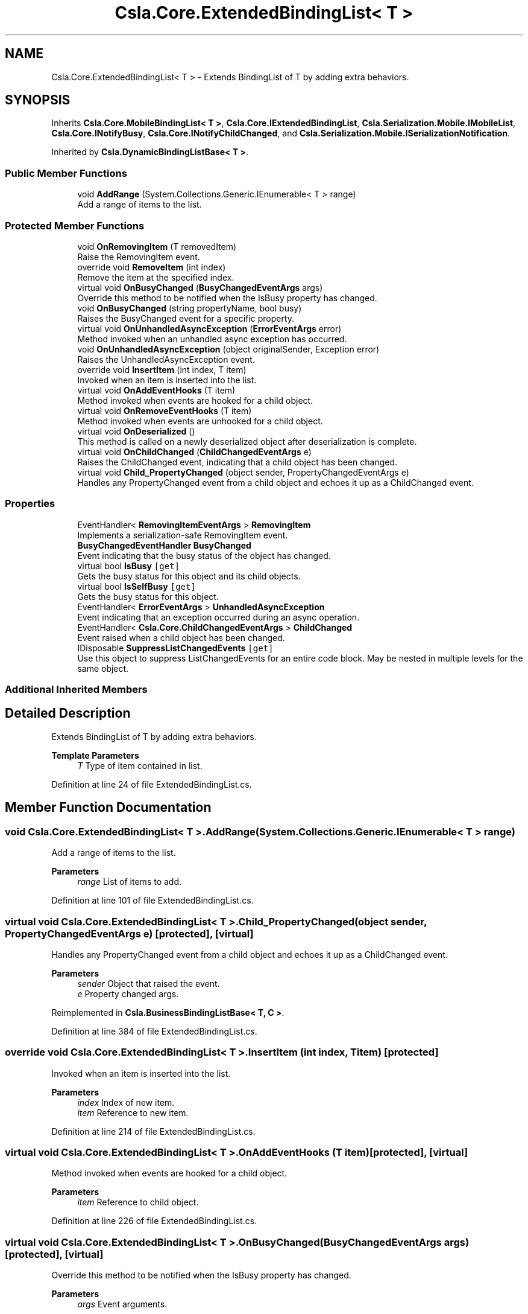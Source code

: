 .TH "Csla.Core.ExtendedBindingList< T >" 3 "Thu Jul 22 2021" "Version 5.4.2" "CSLA.NET" \" -*- nroff -*-
.ad l
.nh
.SH NAME
Csla.Core.ExtendedBindingList< T > \- Extends BindingList of T by adding extra behaviors\&.  

.SH SYNOPSIS
.br
.PP
.PP
Inherits \fBCsla\&.Core\&.MobileBindingList< T >\fP, \fBCsla\&.Core\&.IExtendedBindingList\fP, \fBCsla\&.Serialization\&.Mobile\&.IMobileList\fP, \fBCsla\&.Core\&.INotifyBusy\fP, \fBCsla\&.Core\&.INotifyChildChanged\fP, and \fBCsla\&.Serialization\&.Mobile\&.ISerializationNotification\fP\&.
.PP
Inherited by \fBCsla\&.DynamicBindingListBase< T >\fP\&.
.SS "Public Member Functions"

.in +1c
.ti -1c
.RI "void \fBAddRange\fP (System\&.Collections\&.Generic\&.IEnumerable< T > range)"
.br
.RI "Add a range of items to the list\&. "
.in -1c
.SS "Protected Member Functions"

.in +1c
.ti -1c
.RI "void \fBOnRemovingItem\fP (T removedItem)"
.br
.RI "Raise the RemovingItem event\&. "
.ti -1c
.RI "override void \fBRemoveItem\fP (int index)"
.br
.RI "Remove the item at the specified index\&. "
.ti -1c
.RI "virtual void \fBOnBusyChanged\fP (\fBBusyChangedEventArgs\fP args)"
.br
.RI "Override this method to be notified when the IsBusy property has changed\&. "
.ti -1c
.RI "void \fBOnBusyChanged\fP (string propertyName, bool busy)"
.br
.RI "Raises the BusyChanged event for a specific property\&. "
.ti -1c
.RI "virtual void \fBOnUnhandledAsyncException\fP (\fBErrorEventArgs\fP error)"
.br
.RI "Method invoked when an unhandled async exception has occurred\&. "
.ti -1c
.RI "void \fBOnUnhandledAsyncException\fP (object originalSender, Exception error)"
.br
.RI "Raises the UnhandledAsyncException event\&. "
.ti -1c
.RI "override void \fBInsertItem\fP (int index, T item)"
.br
.RI "Invoked when an item is inserted into the list\&. "
.ti -1c
.RI "virtual void \fBOnAddEventHooks\fP (T item)"
.br
.RI "Method invoked when events are hooked for a child object\&. "
.ti -1c
.RI "virtual void \fBOnRemoveEventHooks\fP (T item)"
.br
.RI "Method invoked when events are unhooked for a child object\&. "
.ti -1c
.RI "virtual void \fBOnDeserialized\fP ()"
.br
.RI "This method is called on a newly deserialized object after deserialization is complete\&. "
.ti -1c
.RI "virtual void \fBOnChildChanged\fP (\fBChildChangedEventArgs\fP e)"
.br
.RI "Raises the ChildChanged event, indicating that a child object has been changed\&. "
.ti -1c
.RI "virtual void \fBChild_PropertyChanged\fP (object sender, PropertyChangedEventArgs e)"
.br
.RI "Handles any PropertyChanged event from a child object and echoes it up as a ChildChanged event\&. "
.in -1c
.SS "Properties"

.in +1c
.ti -1c
.RI "EventHandler< \fBRemovingItemEventArgs\fP > \fBRemovingItem\fP"
.br
.RI "Implements a serialization-safe RemovingItem event\&. "
.ti -1c
.RI "\fBBusyChangedEventHandler\fP \fBBusyChanged\fP"
.br
.RI "Event indicating that the busy status of the object has changed\&. "
.ti -1c
.RI "virtual bool \fBIsBusy\fP\fC [get]\fP"
.br
.RI "Gets the busy status for this object and its child objects\&. "
.ti -1c
.RI "virtual bool \fBIsSelfBusy\fP\fC [get]\fP"
.br
.RI "Gets the busy status for this object\&. "
.ti -1c
.RI "EventHandler< \fBErrorEventArgs\fP > \fBUnhandledAsyncException\fP"
.br
.RI "Event indicating that an exception occurred during an async operation\&. "
.ti -1c
.RI "EventHandler< \fBCsla\&.Core\&.ChildChangedEventArgs\fP > \fBChildChanged\fP"
.br
.RI "Event raised when a child object has been changed\&. "
.ti -1c
.RI "IDisposable \fBSuppressListChangedEvents\fP\fC [get]\fP"
.br
.RI "Use this object to suppress ListChangedEvents for an entire code block\&. May be nested in multiple levels for the same object\&. "
.in -1c
.SS "Additional Inherited Members"
.SH "Detailed Description"
.PP 
Extends BindingList of T by adding extra behaviors\&. 


.PP
\fBTemplate Parameters\fP
.RS 4
\fIT\fP Type of item contained in list\&.
.RE
.PP

.PP
Definition at line 24 of file ExtendedBindingList\&.cs\&.
.SH "Member Function Documentation"
.PP 
.SS "void \fBCsla\&.Core\&.ExtendedBindingList\fP< T >\&.AddRange (System\&.Collections\&.Generic\&.IEnumerable< T > range)"

.PP
Add a range of items to the list\&. 
.PP
\fBParameters\fP
.RS 4
\fIrange\fP List of items to add\&.
.RE
.PP

.PP
Definition at line 101 of file ExtendedBindingList\&.cs\&.
.SS "virtual void \fBCsla\&.Core\&.ExtendedBindingList\fP< T >\&.Child_PropertyChanged (object sender, PropertyChangedEventArgs e)\fC [protected]\fP, \fC [virtual]\fP"

.PP
Handles any PropertyChanged event from a child object and echoes it up as a ChildChanged event\&. 
.PP
\fBParameters\fP
.RS 4
\fIsender\fP Object that raised the event\&.
.br
\fIe\fP Property changed args\&.
.RE
.PP

.PP
Reimplemented in \fBCsla\&.BusinessBindingListBase< T, C >\fP\&.
.PP
Definition at line 384 of file ExtendedBindingList\&.cs\&.
.SS "override void \fBCsla\&.Core\&.ExtendedBindingList\fP< T >\&.InsertItem (int index, T item)\fC [protected]\fP"

.PP
Invoked when an item is inserted into the list\&. 
.PP
\fBParameters\fP
.RS 4
\fIindex\fP Index of new item\&.
.br
\fIitem\fP Reference to new item\&.
.RE
.PP

.PP
Definition at line 214 of file ExtendedBindingList\&.cs\&.
.SS "virtual void \fBCsla\&.Core\&.ExtendedBindingList\fP< T >\&.OnAddEventHooks (T item)\fC [protected]\fP, \fC [virtual]\fP"

.PP
Method invoked when events are hooked for a child object\&. 
.PP
\fBParameters\fP
.RS 4
\fIitem\fP Reference to child object\&.
.RE
.PP

.PP
Definition at line 226 of file ExtendedBindingList\&.cs\&.
.SS "virtual void \fBCsla\&.Core\&.ExtendedBindingList\fP< T >\&.OnBusyChanged (\fBBusyChangedEventArgs\fP args)\fC [protected]\fP, \fC [virtual]\fP"

.PP
Override this method to be notified when the IsBusy property has changed\&. 
.PP
\fBParameters\fP
.RS 4
\fIargs\fP Event arguments\&.
.RE
.PP

.PP
Definition at line 126 of file ExtendedBindingList\&.cs\&.
.SS "void \fBCsla\&.Core\&.ExtendedBindingList\fP< T >\&.OnBusyChanged (string propertyName, bool busy)\fC [protected]\fP"

.PP
Raises the BusyChanged event for a specific property\&. 
.PP
\fBParameters\fP
.RS 4
\fIpropertyName\fP Name of the property\&.
.br
\fIbusy\fP New busy value\&.
.RE
.PP

.PP
Definition at line 137 of file ExtendedBindingList\&.cs\&.
.SS "virtual void \fBCsla\&.Core\&.ExtendedBindingList\fP< T >\&.OnChildChanged (\fBChildChangedEventArgs\fP e)\fC [protected]\fP, \fC [virtual]\fP"

.PP
Raises the ChildChanged event, indicating that a child object has been changed\&. 
.PP
\fBParameters\fP
.RS 4
\fIe\fP \fBChildChangedEventArgs\fP object\&. 
.RE
.PP

.PP
Definition at line 327 of file ExtendedBindingList\&.cs\&.
.SS "virtual void \fBCsla\&.Core\&.ExtendedBindingList\fP< T >\&.OnDeserialized ()\fC [protected]\fP, \fC [virtual]\fP"

.PP
This method is called on a newly deserialized object after deserialization is complete\&. 
.PP
Reimplemented in \fBCsla\&.DynamicBindingListBase< T >\fP, and \fBCsla\&.BusinessBindingListBase< T, C >\fP\&.
.PP
Definition at line 275 of file ExtendedBindingList\&.cs\&.
.SS "virtual void \fBCsla\&.Core\&.ExtendedBindingList\fP< T >\&.OnRemoveEventHooks (T item)\fC [protected]\fP, \fC [virtual]\fP"

.PP
Method invoked when events are unhooked for a child object\&. 
.PP
\fBParameters\fP
.RS 4
\fIitem\fP Reference to child object\&.
.RE
.PP

.PP
Definition at line 251 of file ExtendedBindingList\&.cs\&.
.SS "void \fBCsla\&.Core\&.ExtendedBindingList\fP< T >\&.OnRemovingItem (T removedItem)\fC [protected]\fP"

.PP
Raise the RemovingItem event\&. 
.PP
\fBParameters\fP
.RS 4
\fIremovedItem\fP A reference to the item that is being removed\&. 
.RE
.PP

.PP
Definition at line 72 of file ExtendedBindingList\&.cs\&.
.SS "virtual void \fBCsla\&.Core\&.ExtendedBindingList\fP< T >\&.OnUnhandledAsyncException (\fBErrorEventArgs\fP error)\fC [protected]\fP, \fC [virtual]\fP"

.PP
Method invoked when an unhandled async exception has occurred\&. 
.PP
\fBParameters\fP
.RS 4
\fIerror\fP Event arguments\&.
.RE
.PP

.PP
Definition at line 188 of file ExtendedBindingList\&.cs\&.
.SS "void \fBCsla\&.Core\&.ExtendedBindingList\fP< T >\&.OnUnhandledAsyncException (object originalSender, Exception error)\fC [protected]\fP"

.PP
Raises the UnhandledAsyncException event\&. 
.PP
\fBParameters\fP
.RS 4
\fIoriginalSender\fP Original sender of event\&.
.br
\fIerror\fP Exception that occurred\&.
.RE
.PP

.PP
Definition at line 199 of file ExtendedBindingList\&.cs\&.
.SS "override void \fBCsla\&.Core\&.ExtendedBindingList\fP< T >\&.RemoveItem (int index)\fC [protected]\fP"

.PP
Remove the item at the specified index\&. 
.PP
\fBParameters\fP
.RS 4
\fIindex\fP The zero-based index of the item to remove\&. 
.RE
.PP

.PP
Definition at line 90 of file ExtendedBindingList\&.cs\&.
.SH "Property Documentation"
.PP 
.SS "\fBBusyChangedEventHandler\fP \fBCsla\&.Core\&.ExtendedBindingList\fP< T >\&.BusyChanged\fC [add]\fP, \fC [remove]\fP"

.PP
Event indicating that the busy status of the object has changed\&. 
.PP
Definition at line 115 of file ExtendedBindingList\&.cs\&.
.SS "EventHandler<\fBCsla\&.Core\&.ChildChangedEventArgs\fP> \fBCsla\&.Core\&.ExtendedBindingList\fP< T >\&.ChildChanged\fC [add]\fP, \fC [remove]\fP"

.PP
Event raised when a child object has been changed\&. 
.PP
Definition at line 305 of file ExtendedBindingList\&.cs\&.
.SS "virtual bool \fBCsla\&.Core\&.ExtendedBindingList\fP< T >\&.IsBusy\fC [get]\fP"

.PP
Gets the busy status for this object and its child objects\&. 
.PP
Definition at line 148 of file ExtendedBindingList\&.cs\&.
.SS "virtual bool \fBCsla\&.Core\&.ExtendedBindingList\fP< T >\&.IsSelfBusy\fC [get]\fP"

.PP
Gets the busy status for this object\&. 
.PP
Definition at line 159 of file ExtendedBindingList\&.cs\&.
.SS "EventHandler<\fBRemovingItemEventArgs\fP> \fBCsla\&.Core\&.ExtendedBindingList\fP< T >\&.RemovingItem\fC [add]\fP, \fC [remove]\fP"

.PP
Implements a serialization-safe RemovingItem event\&. 
.PP
Definition at line 38 of file ExtendedBindingList\&.cs\&.
.SS "IDisposable \fBCsla\&.Core\&.ExtendedBindingList\fP< T >\&.SuppressListChangedEvents\fC [get]\fP"

.PP
Use this object to suppress ListChangedEvents for an entire code block\&. May be nested in multiple levels for the same object\&. 
.PP
Definition at line 404 of file ExtendedBindingList\&.cs\&.
.SS "EventHandler<\fBErrorEventArgs\fP> \fBCsla\&.Core\&.ExtendedBindingList\fP< T >\&.UnhandledAsyncException\fC [add]\fP, \fC [remove]\fP"

.PP
Event indicating that an exception occurred during an async operation\&. 
.PP
Definition at line 177 of file ExtendedBindingList\&.cs\&.

.SH "Author"
.PP 
Generated automatically by Doxygen for CSLA\&.NET from the source code\&.
